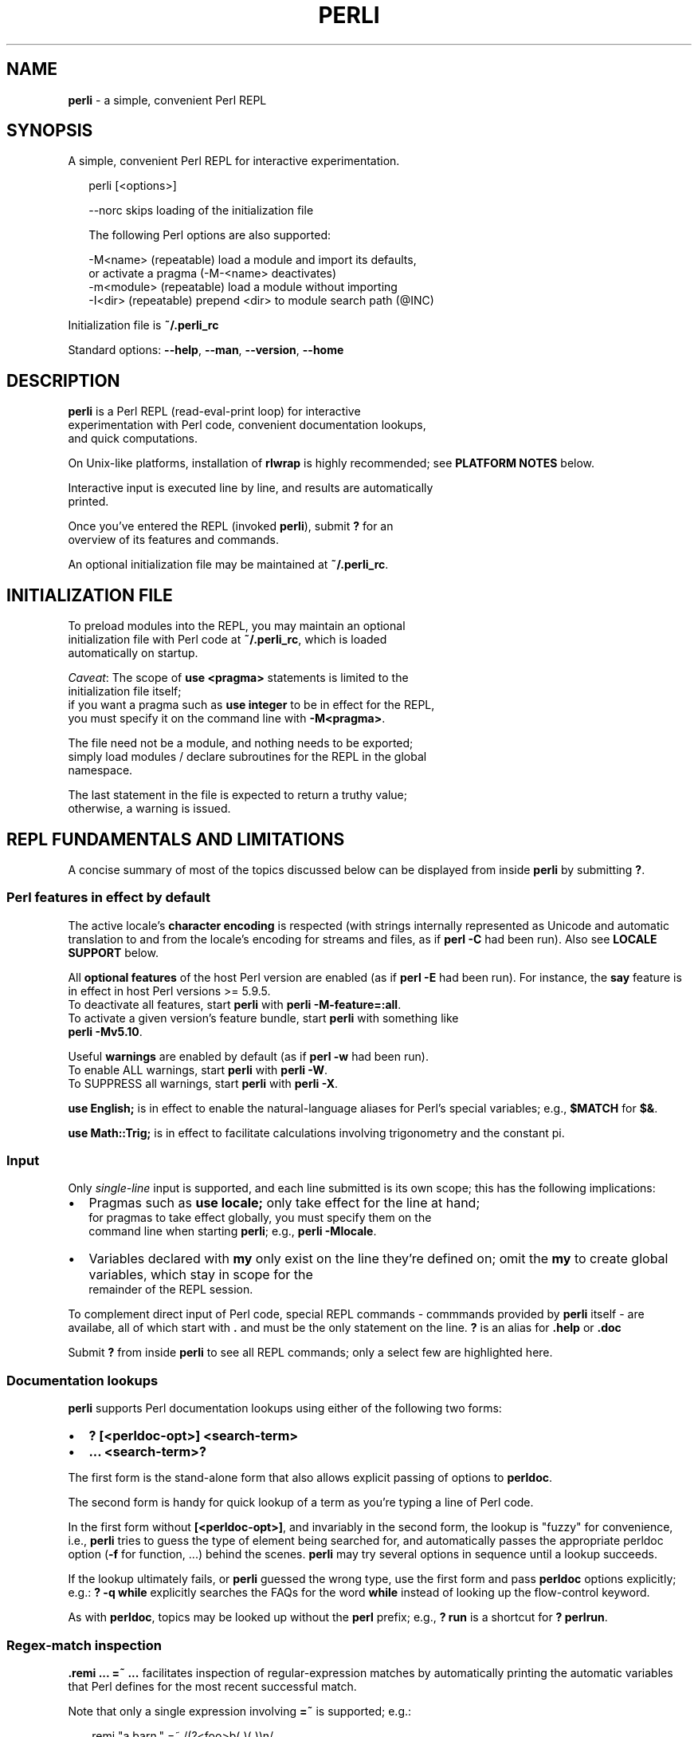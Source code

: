 .TH "PERLI" "1" "February 2019" "v0.1.3" ""
.SH "NAME"
\fBperli\fR \- a simple, convenient Perl REPL
.SH SYNOPSIS
.P
A simple, convenient Perl REPL for interactive experimentation\.
.P
.RS 2
.nf
perli [<options>]

\-\-norc      skips loading of the initialization file

The following Perl options are also supported:

\-M<name>    (repeatable) load a module and import its defaults,  
                         or activate a pragma (\-M\-<name> deactivates)
\-m<module>  (repeatable) load a module without importing
\-I<dir>     (repeatable) prepend <dir> to module search path (@INC)
.fi
.RE
.P
Initialization file is \fB~/\.perli_rc\fP
.P
Standard options: \fB\-\-help\fP, \fB\-\-man\fP, \fB\-\-version\fP, \fB\-\-home\fP
.SH DESCRIPTION
.P
\fBperli\fP is a Perl REPL (read\-eval\-print loop) for interactive
.br
experimentation with Perl code, convenient documentation lookups,
.br
and quick computations\.
.P
On Unix\-like platforms, installation of \fBrlwrap\fP is highly recommended; see
\fBPLATFORM NOTES\fP below\.
.P
Interactive input is executed line by line, and results are automatically
.br
printed\.
.P
Once you've entered the REPL (invoked \fBperli\fP), submit \fB?\fP for an
.br
overview of its features and commands\.
.P
An optional initialization file may be maintained at \fB~/\.perli_rc\fP\|\.
.SH INITIALIZATION FILE
.P
To preload modules into the REPL, you may maintain an optional
.br
initialization file with Perl code at \fB~/\.perli_rc\fP, which is loaded
.br
automatically on startup\.
.P
\fICaveat\fR: The scope of \fBuse <pragma>\fP statements is limited to the
.br
initialization file itself;
.br
if you want a pragma such as \fBuse integer\fP to be in effect for the REPL,
.br
you must specify it on the command line with \fB\-M<pragma>\fP\|\.
.P
The file need not be a module, and nothing needs to be exported;
.br
simply load modules / declare subroutines for the REPL in the global
.br
namespace\.
.P
The last statement in the file is expected to return a truthy value;
.br
otherwise, a warning is issued\.
.SH REPL FUNDAMENTALS AND LIMITATIONS
.P
A concise summary of most of the topics discussed below can be displayed from
inside \fBperli\fP by submitting \fB?\fP\|\.
.SS Perl features in effect by default
.P
The active locale's \fBcharacter encoding\fR is respected (with strings internally
represented as Unicode and automatic translation to and from the locale's 
encoding for streams and files, as if \fBperl \-C\fP had been run)\.
Also see \fBLOCALE SUPPORT\fP below\.
.P
All \fBoptional features\fR of the host Perl version are enabled (as if \fBperl \-E\fP
had been run)\. For instance, the \fBsay\fP feature is in effect in host Perl
versions >= 5\.9\.5\.
.br
To deactivate all features, start \fBperli\fP with \fBperli \-M\-feature=:all\fP\|\.
.br
To activate a given version's feature bundle, start \fBperli\fP with something like
.br
\fBperli \-Mv5\.10\fP\|\.
.P
Useful \fBwarnings\fR are enabled by default (as if \fBperl \-w\fP had been run)\.
.br
To enable ALL warnings, start \fBperli\fP with \fBperli \-W\fP\|\.
.br
To SUPPRESS all warnings, start \fBperli\fP with \fBperli \-X\fP\|\.
.P
\fBuse English;\fP is in effect to enable the natural\-language aliases for Perl's
special variables; e\.g\., \fB$MATCH\fP for \fB$&\fP\|\.
.P
\fBuse Math::Trig;\fP is in effect to facilitate calculations involving trigonometry
and the constant pi\.
.SS Input
.P
Only \fIsingle\-line\fR input is supported, and each line submitted is its own
scope; this has the following implications:
.RS 0
.IP \(bu 2
Pragmas such as \fBuse locale;\fP only take effect for the line at hand;
.br
for pragmas to take effect globally, you must specify them on the
.br
command line when starting \fBperli\fP; e\.g\., \fBperli \-Mlocale\fP\|\.
.IP \(bu 2
Variables declared with \fBmy\fP only exist on the line they're defined on;
omit the \fBmy\fP to create global variables, which stay in scope for the
.br
remainder of the REPL session\.

.RE
.P
To complement direct input of Perl code, special REPL commands \- commmands
provided by \fBperli\fP itself \- are availabe, all of which start with \fB\|\.\fP and
must be the only statement on the line\.
\fB?\fP is an alias for \fB\|\.help\fP or \fB\|\.doc\fP
.P
Submit \fB?\fP from inside \fBperli\fP to see all REPL commands; only a select few are
highlighted here\.
.SS Documentation lookups
.P
\fBperli\fP supports Perl documentation lookups using either of the following 
two forms:
.RS 0
.IP \(bu 2
\fB? [<perldoc\-opt>] <search\-term>\fP
.IP \(bu 2
\fB\|\.\.\. <search\-term>?\fP

.RE
.P
The first form is the stand\-alone form that also allows explicit passing of
options to \fBperldoc\fP\|\.
.P
The second form is handy for quick lookup of a term as you're typing a line of
Perl code\.
.P
In the first form without \fB[<perldoc\-opt>]\fP, and invariably in the second form,
the lookup is "fuzzy" for convenience, i\.e\., \fBperli\fP tries to guess the type of
element being searched for, and automatically passes the appropriate perldoc
option (\fB\-f\fP for function, \.\.\.) behind the scenes\. \fBperli\fP may try several
options in sequence until a lookup succeeds\.
.P
If the lookup ultimately fails, or \fBperli\fP guessed the wrong type, use the first
form and pass \fBperldoc\fP options explicitly; e\.g\.: \fB? \-q while\fP explicitly
searches the FAQs for the word \fBwhile\fP instead of looking up the flow\-control
keyword\.
.P
As with \fBperldoc\fP, topics may be looked up without the \fBperl\fP prefix; e\.g\.,
\fB? run\fP is a shortcut for \fB? perlrun\fP\|\.
.SS Regex\-match inspection
.P
\fB\|\.remi \.\.\. =~ \.\.\.\fP facilitates inspection of regular\-expression matches by
automatically printing the automatic variables that Perl defines for the most
recent successful match\.
.P
Note that only a single expression involving \fB=~\fP is supported; e\.g\.:
.P
.RS 2
.nf
\|\.remi "a barn\." =~ /(?<foo>b(\.)(\.))n/
.fi
.RE
.P
Following the expression's own result, the values of the following special
variables are printed (\fBuse English;\fP aliases in parentheses):
.P
.RS 2
.nf
$` ($PREMATCH), $& ($MATCH), $' ($POSTMATCH),
%\- (%LAST_MATCH_START), @\- (@LAST_MATCH_START), @+ (@LAST_MATCH_END)
.fi
.RE
.P
To reduce noise, only non\-empty values are printed\.
.P
Note that \fB%\-\fP is only printed if \fInamed\fR capture groups are present, and that
the related \fB%+\fP (\fB%LAST_PAREN_MATCH\fP) is never printed, because its information
is effectively contained in the value of \fB%\-\fP\|\.
.P
As a reminder, a regex operation's result is a Boolean, if the regex contains
no capture groups at all, and the list of capture group values otherwise \-
whether from named or unnamed groups\.
.SS Output printing and formatting
.P
Evaluation results are automatically printed, using the core \fBData::Dumper\fP
module, which presents results in a way that allows its reuse as input and
shows the structure of the result\.
.P
To best represent arrays and hashes, store them in a variable first and prefix
the variabe with \fB\\\fP (so as to hand a \fIreference\fR to \fBData::Dumper\fP); try
\fB\\%ENV\fP, for instance\.
.P
To print a result as\-is instead, use an explicit output command, such as
\fBprint\fP, \fBprintf\fP or \fBsay\fP, but note that the automatic result\-printing
mechanism still applies and then appends \fB1\fP, which is the return value from
these output statements\. Explicit output commands are also needed if locale
support is activated and numbers should be formatted accordingly \- see
\fBLOCALE SUPPORT\fP below\.
.P
Warnings and error messages are printed in different colors so as to stand out\.
However, you can disable coloring altogether with the \fBPERLI_NOCOLOR\fP
enviroment variable \- see \fBENVIRONMENT VARIABLES\fP below\.
.SS Tab completion
.P
If \fBrlwrap\fP is available (see \fBPLATFORM NOTES\fP below), tab\-completion
is available, but it lacks context\-awareness so that ALL tokens are offered
in any context, which can be confusing\.
.br
For instance, typing \fB$<tab>\fP does NOT limit the completion candidates to just
variable names, unfortunately\.
(Conceivably, this could be remedied in a future \fBperli\fP release, using
\fBrlwrap\fP\|'s custom tab\-completion feature\.)
.P
The following elements are added to the pool of tab\-completion tokens:
.RS 0
.IP \(bu 2
Perl functions, operators, compound statements
.IP \(bu 2
Perl's special variables
.IP \(bu 2
\fBperli\fP\|'s own REPL commands
.IP \(bu 2
any token typed or output during a REPL session

.RE
.P
Note: The latter facilitates reusing previously typed tokens such as custom
variables, but, due to indiscriminately adding tokens both from the input and
output of commands, can also introduce noise\.
.P
Generally, typing at least a few characters reduces the set of candidates,
and repeatedly pressing the Tab key cycles through them\.
.SS Command history
.P
If \fBrlwrap\fP is available (see \fBPLATFORM NOTES\fP below), a persistent command
history is maintained in file \fB~/\.perli_history\fP
.SH LOCALE SUPPORT
.P
Your system's active locale is only respected in terms of \fIcharacter
encoding\fR;
NO other aspects of the locale, notably number formatting, are explicitly
activated, deferring to the host Perl's default behavior\.
.P
Perl's default behavior is NOT to support the active locale so as to maintain
backward compatibility\.
Locale support \- once activated with  \fBuse locale;\fP \- is patchy in older Perl
versions and the behavior changed over time; UTF\-8\-based locales further
complicate things \- see \fBperldoc perllocale\fP or visit
.br
http://
.P
To activate locale support in \fBperli\fP, start with \fBperli \-Mlocale\fP\|\.
.P
Note, however, that the \fIautomatically\fR printed numeric results do NOT
reflect Perl's effective LC_NUMERIC locale category; use explicit \fBprint\fP,
\fBprintf\fP, or \fBsay\fP statements instead, but note that the automatic
result\-printing mechanism still applies and then appends \fB1\fP, which is the
return value from these output statements\.
.P
Note that, as of this writing, the MSYS Unix\-emulation enviroment for Windows
and products based on it (such as Git Bash) do not support locales at all (the
\|'C' locale is invariably in effect)\.
.SH ENVIRONMENT VARIABLES
.RS 0
.IP \(bu 2
\fBPERLI_PERLBIN\fP
.br
Allows overriding the \fBperl\fP executable that is used to run the REPL\.
.br
By default, the (first) \fBperl\fP executable in the system's path is used\.
.IP \(bu 2
\fBPERLI_PS1\fP
.br
If specified, overrides the default prompt\. Specify the string
.br
including a space to put between the prompt proper and the start
.br
of the user input, if desired\.
.br
Note that if you want the prompt to be colored, the value has to
.br
include the relevant ANSI color escape sequences\. 
.IP \(bu 2
\fBPERLI_NOCOLOR\fP
.br
If set to \fB1\fP, turns off all colored output\.

.RE
.SH PLATFORM NOTES
.P
\fBperli\fP requires Perl version v5\.6\.2 or higher\.
.P
On Unix platforms, \fBperli\fP makes use of the \fBrlwrap\fP utility, if present,
.br
to provide command\-line editing support, persistent command history,
.br
and simple tab completion\.
.P
Installing \fBrlwrap\fP is highly recommended, and in its absence a warning
.br
with download instructions is given\.
.P
On Windows, \fBrlwrap\fP is not available, unfortunately, but you do get
.br
in\-session history and basic command\-line editing out of the box\.
.SH LICENSE
.P
For license information and more, visit the home page by running
.br
\fBperli \-\-home\fP, or, from within the REPL, \fB\|\.home\fP\|\.
.SH STANDARD OPTIONS
.P
All standard options provide information only\.
.RS 0
.IP \(bu 2
\fB\-h, \-\-help\fP
.br
Prints the contents of the synopsis chapter to stdout for quick
.br
reference\.
.IP \(bu 2
\fB\-\-man\fP
.br
Displays this manual page, which is a helpful alternative to using
.br
\fBman\fP, if the manual page isn't installed, such as on Windows\.
.IP \(bu 2
\fB\-\-version\fP
.br
Prints version information\.
.IP \(bu 2
\fB\-\-home\fP
.br
Opens this utility's home page in the system's default web browser\.

.RE

